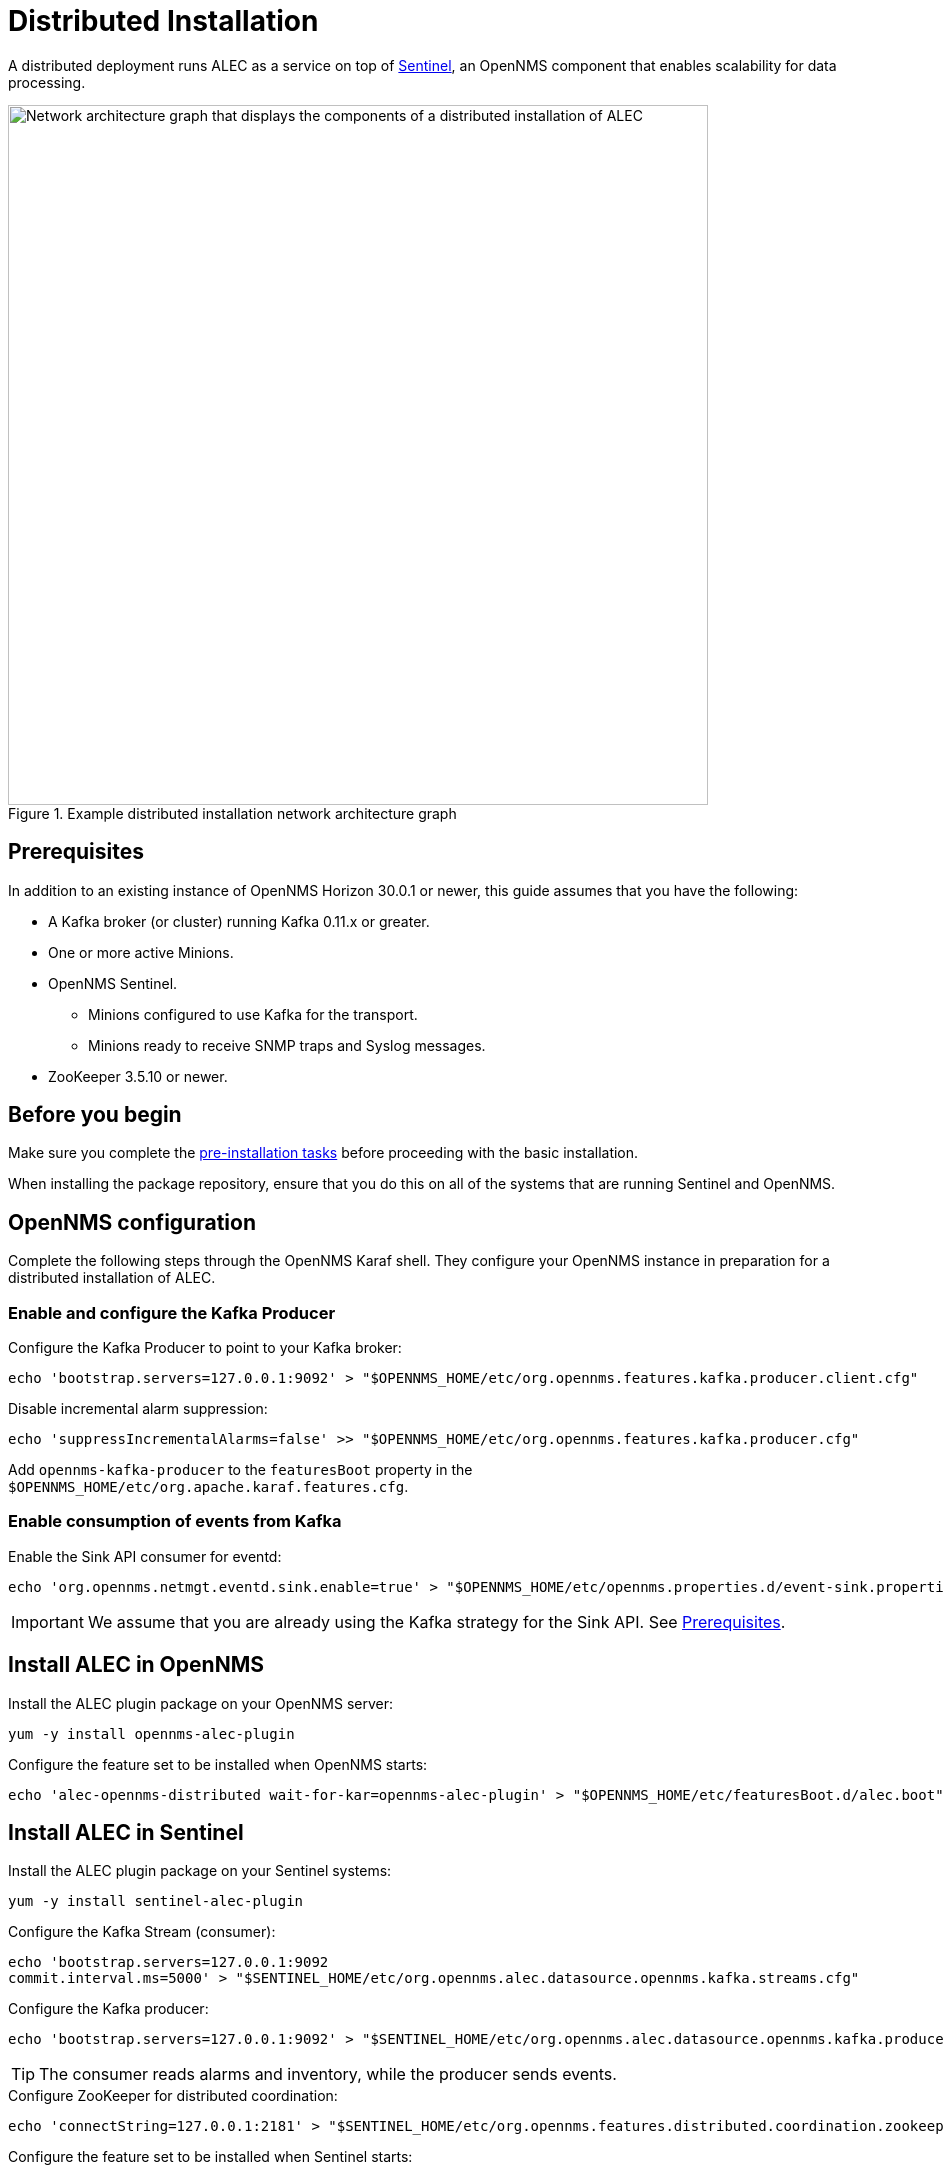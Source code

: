 
:imagesdir: ../assets/images
= Distributed Installation

A distributed deployment runs ALEC as a service on top of https://docs.opennms.com/horizon/latest/deployment/sentinel/introduction.html[Sentinel], an OpenNMS component that enables scalability for data processing.

.Example distributed installation network architecture graph
image::distributed_deployment.png[Network architecture graph that displays the components of a distributed installation of ALEC, 700]

[[prequisites]]
== Prerequisites

In addition to an existing instance of OpenNMS Horizon 30.0.1 or newer, this guide assumes that you have the following:

* A Kafka broker (or cluster) running Kafka 0.11.x or greater.
* One or more active Minions.
* OpenNMS Sentinel.
** Minions configured to use Kafka for the transport.
** Minions ready to receive SNMP traps and Syslog messages.
* ZooKeeper 3.5.10 or newer.

== Before you begin

Make sure you complete the xref:install:pre_install.adoc[pre-installation tasks] before proceeding with the basic installation.

When installing the package repository, ensure that you do this on all of the systems that are running Sentinel and OpenNMS.

== OpenNMS configuration

Complete the following steps through the OpenNMS Karaf shell.
They configure your OpenNMS instance in preparation for a distributed installation of ALEC.

=== Enable and configure the Kafka Producer

.Configure the Kafka Producer to point to your Kafka broker:

[source, karaf]
----
echo 'bootstrap.servers=127.0.0.1:9092' > "$OPENNMS_HOME/etc/org.opennms.features.kafka.producer.client.cfg"
----

.Disable incremental alarm suppression:

[source, karaf]
----
echo 'suppressIncrementalAlarms=false' >> "$OPENNMS_HOME/etc/org.opennms.features.kafka.producer.cfg"
----

Add `opennms-kafka-producer` to the `featuresBoot` property in the `$OPENNMS_HOME/etc/org.apache.karaf.features.cfg`.

=== Enable consumption of events from Kafka

.Enable the Sink API consumer for eventd:

[source, karaf]
----
echo 'org.opennms.netmgt.eventd.sink.enable=true' > "$OPENNMS_HOME/etc/opennms.properties.d/event-sink.properties"
----

IMPORTANT: We assume that you are already using the Kafka strategy for the Sink API.
See <<prequisites>>.

== Install ALEC in OpenNMS

.Install the ALEC plugin package on your OpenNMS server:

[source, karaf]
----
yum -y install opennms-alec-plugin
----

.Configure the feature set to be installed when OpenNMS starts:

[source, karaf]
----
echo 'alec-opennms-distributed wait-for-kar=opennms-alec-plugin' > "$OPENNMS_HOME/etc/featuresBoot.d/alec.boot"
----

== Install ALEC in Sentinel

.Install the ALEC plugin package on your Sentinel systems:

[source, karaf]
----
yum -y install sentinel-alec-plugin
----

.Configure the Kafka Stream (consumer):

[source, karaf]
----
echo 'bootstrap.servers=127.0.0.1:9092
commit.interval.ms=5000' > "$SENTINEL_HOME/etc/org.opennms.alec.datasource.opennms.kafka.streams.cfg"
----

Configure the Kafka producer:

[source, karaf]
----
echo 'bootstrap.servers=127.0.0.1:9092' > "$SENTINEL_HOME/etc/org.opennms.alec.datasource.opennms.kafka.producer.cfg"
----

TIP: The consumer reads alarms and inventory, while the producer sends events.

.Configure ZooKeeper for distributed coordination:

[source, karaf]
----
echo 'connectString=127.0.0.1:2181' > "$SENTINEL_HOME/etc/org.opennms.features.distributed.coordination.zookeeper.cfg"
----

.Configure the feature set to be installed when Sentinel starts:

[source, karaf]
----
echo 'sentinel-core
sentinel-coordination-zookeeper
alec-sentinel-distributed wait-for-kar=opennms-alec-plugin' >> "$SENTINEL_HOME/etc/featuresBoot.d/alec.boot"
----

== Verify

Restart OpenNMS and Sentinel.

Ensure that the required Kafka topics are created (see xref:datasources:kafka.adoc#_topics[topics] for details).

Run the `health:check` command in both OpenNMS and Sentinel.

From a Sentinel Karaf shell, enumerate the available graphs using the following command:

[source, karaf]
----
opennms-alec:list-graphs
----

At this point we expect the command to output a single graph called "dbscan":

[source, karaf]
----
admin@opennms> opennms-alec:list-graphs
dbscan: 0 situations on 524 vertices and 4 edges.
----

NOTE: There may not be any situations, vertices, or edges on the graph at this point.
